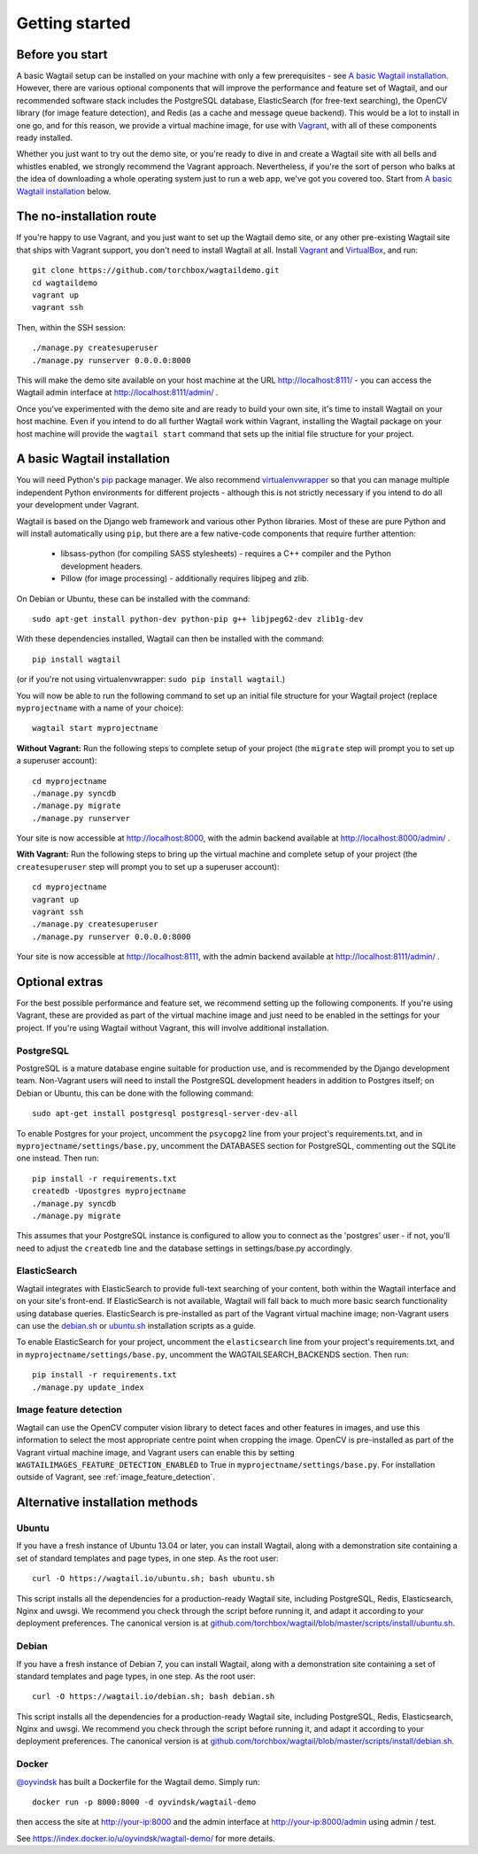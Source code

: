 .. _getting_started:

===============
Getting started
===============

Before you start
================

A basic Wagtail setup can be installed on your machine with only a few prerequisites - see `A basic Wagtail installation`_. However, there are various optional components that will improve the performance and feature set of Wagtail, and our recommended software stack includes the PostgreSQL database, ElasticSearch (for free-text searching), the OpenCV library (for image feature detection), and Redis (as a cache and message queue backend). This would be a lot to install in one go, and for this reason, we provide a virtual machine image, for use with `Vagrant <http://www.vagrantup.com/>`__, with all of these components ready installed.

Whether you just want to try out the demo site, or you're ready to dive in and create a Wagtail site with all bells and whistles enabled, we strongly recommend the Vagrant approach. Nevertheless, if you're the sort of person who balks at the idea of downloading a whole operating system just to run a web app, we've got you covered too. Start from `A basic Wagtail installation`_ below.


The no-installation route
=========================

If you're happy to use Vagrant, and you just want to set up the Wagtail demo site, or any other pre-existing Wagtail site that ships with Vagrant support, you don't need to install Wagtail at all. Install `Vagrant <http://www.vagrantup.com/>`__ and `VirtualBox <https://www.virtualbox.org/>`__, and run::

    git clone https://github.com/torchbox/wagtaildemo.git
    cd wagtaildemo
    vagrant up
    vagrant ssh


Then, within the SSH session::

    ./manage.py createsuperuser
    ./manage.py runserver 0.0.0.0:8000


This will make the demo site available on your host machine at the URL http://localhost:8111/ - you can access the Wagtail admin interface at http://localhost:8111/admin/ .

Once you’ve experimented with the demo site and are ready to build your own site, it's time to install Wagtail on your host machine. Even if you intend to do all further Wagtail work within Vagrant, installing the Wagtail package on your host machine will provide the ``wagtail start`` command that sets up the initial file structure for your project.


A basic Wagtail installation
============================

You will need Python's `pip <http://pip.readthedocs.org/en/latest/installing.html>`__ package manager. We also recommend `virtualenvwrapper <http://virtualenvwrapper.readthedocs.org/en/latest/>`_ so that you can manage multiple independent Python environments for different projects - although this is not strictly necessary if you intend to do all your development under Vagrant.

Wagtail is based on the Django web framework and various other Python libraries. Most of these are pure Python and will install automatically using ``pip``, but there are a few native-code components that require further attention:

 * libsass-python (for compiling SASS stylesheets) - requires a C++ compiler and the Python development headers.
 * Pillow (for image processing) - additionally requires libjpeg and zlib.

On Debian or Ubuntu, these can be installed with the command::

    sudo apt-get install python-dev python-pip g++ libjpeg62-dev zlib1g-dev

With these dependencies installed, Wagtail can then be installed with the command::

    pip install wagtail

(or if you're not using virtualenvwrapper: ``sudo pip install wagtail``.)

You will now be able to run the following command to set up an initial file structure for your Wagtail project (replace ``myprojectname`` with a name of your choice)::

    wagtail start myprojectname

**Without Vagrant:** Run the following steps to complete setup of your project (the ``migrate`` step will prompt you to set up a superuser account)::

    cd myprojectname
    ./manage.py syncdb
    ./manage.py migrate
    ./manage.py runserver

Your site is now accessible at http://localhost:8000, with the admin backend available at http://localhost:8000/admin/ .

**With Vagrant:** Run the following steps to bring up the virtual machine and complete setup of your project (the ``createsuperuser`` step will prompt you to set up a superuser account)::

    cd myprojectname
    vagrant up
    vagrant ssh
    ./manage.py createsuperuser
    ./manage.py runserver 0.0.0.0:8000

Your site is now accessible at http://localhost:8111, with the admin backend available at http://localhost:8111/admin/ .

Optional extras
===============

For the best possible performance and feature set, we recommend setting up the following components. If you're using Vagrant, these are provided as part of the virtual machine image and just need to be enabled in the settings for your project. If you're using Wagtail without Vagrant, this will involve additional installation.


PostgreSQL
----------
PostgreSQL is a mature database engine suitable for production use, and is recommended by the Django development team. Non-Vagrant users will need to install the PostgreSQL development headers in addition to Postgres itself; on Debian or Ubuntu, this can be done with the following command::

    sudo apt-get install postgresql postgresql-server-dev-all

To enable Postgres for your project, uncomment the ``psycopg2`` line from your project's requirements.txt, and in ``myprojectname/settings/base.py``, uncomment the DATABASES section for PostgreSQL, commenting out the SQLite one instead. Then run::

    pip install -r requirements.txt
    createdb -Upostgres myprojectname
    ./manage.py syncdb
    ./manage.py migrate

This assumes that your PostgreSQL instance is configured to allow you to connect as the 'postgres' user - if not, you'll need to adjust the ``createdb`` line and the database settings in settings/base.py accordingly.


ElasticSearch
-------------
Wagtail integrates with ElasticSearch to provide full-text searching of your content, both within the Wagtail interface and on your site's front-end. If ElasticSearch is not available, Wagtail will fall back to much more basic search functionality using database queries. ElasticSearch is pre-installed as part of the Vagrant virtual machine image; non-Vagrant users can use the `debian.sh <https://github.com/torchbox/wagtail/blob/master/scripts/install/debian.sh>`__ or `ubuntu.sh <https://github.com/torchbox/wagtail/blob/master/scripts/install/ubuntu.sh>`__ installation scripts as a guide.

To enable ElasticSearch for your project, uncomment the ``elasticsearch`` line from your project's requirements.txt, and in ``myprojectname/settings/base.py``, uncomment the WAGTAILSEARCH_BACKENDS section. Then run::

    pip install -r requirements.txt
    ./manage.py update_index


Image feature detection
-----------------------
Wagtail can use the OpenCV computer vision library to detect faces and other features in images, and use this information to select the most appropriate centre point when cropping the image. OpenCV is pre-installed as part of the Vagrant virtual machine image, and Vagrant users can enable this by setting ``WAGTAILIMAGES_FEATURE_DETECTION_ENABLED`` to True in ``myprojectname/settings/base.py``. For installation outside of Vagrant, see :ref:`image_feature_detection`.


Alternative installation methods
================================

Ubuntu
------

If you have a fresh instance of Ubuntu 13.04 or later, you can install Wagtail,
along with a demonstration site containing a set of standard templates and page
types, in one step. As the root user::

  curl -O https://wagtail.io/ubuntu.sh; bash ubuntu.sh

This script installs all the dependencies for a production-ready Wagtail site,
including PostgreSQL, Redis, Elasticsearch, Nginx and uwsgi. We
recommend you check through the script before running it, and adapt it according
to your deployment preferences. The canonical version is at
`github.com/torchbox/wagtail/blob/master/scripts/install/ubuntu.sh
<https://github.com/torchbox/wagtail/blob/master/scripts/install/ubuntu.sh>`_.


Debian
------

If you have a fresh instance of Debian 7, you can install Wagtail, along with a
demonstration site containing a set of standard templates and page types, in one
step. As the root user::

  curl -O https://wagtail.io/debian.sh; bash debian.sh

This script installs all the dependencies for a production-ready Wagtail site,
including PostgreSQL, Redis, Elasticsearch, Nginx and uwsgi. We
recommend you check through the script before running it, and adapt it according
to your deployment preferences. The canonical version is at
`github.com/torchbox/wagtail/blob/master/scripts/install/debian.sh
<https://github.com/torchbox/wagtail/blob/master/scripts/install/debian.sh>`_.

Docker
------

`@oyvindsk <https://github.com/oyvindsk>`_ has built a Dockerfile for the Wagtail demo. Simply run::

	docker run -p 8000:8000 -d oyvindsk/wagtail-demo

then access the site at http://your-ip:8000 and the admin
interface at http://your-ip:8000/admin using admin / test.

See https://index.docker.io/u/oyvindsk/wagtail-demo/ for more details.
